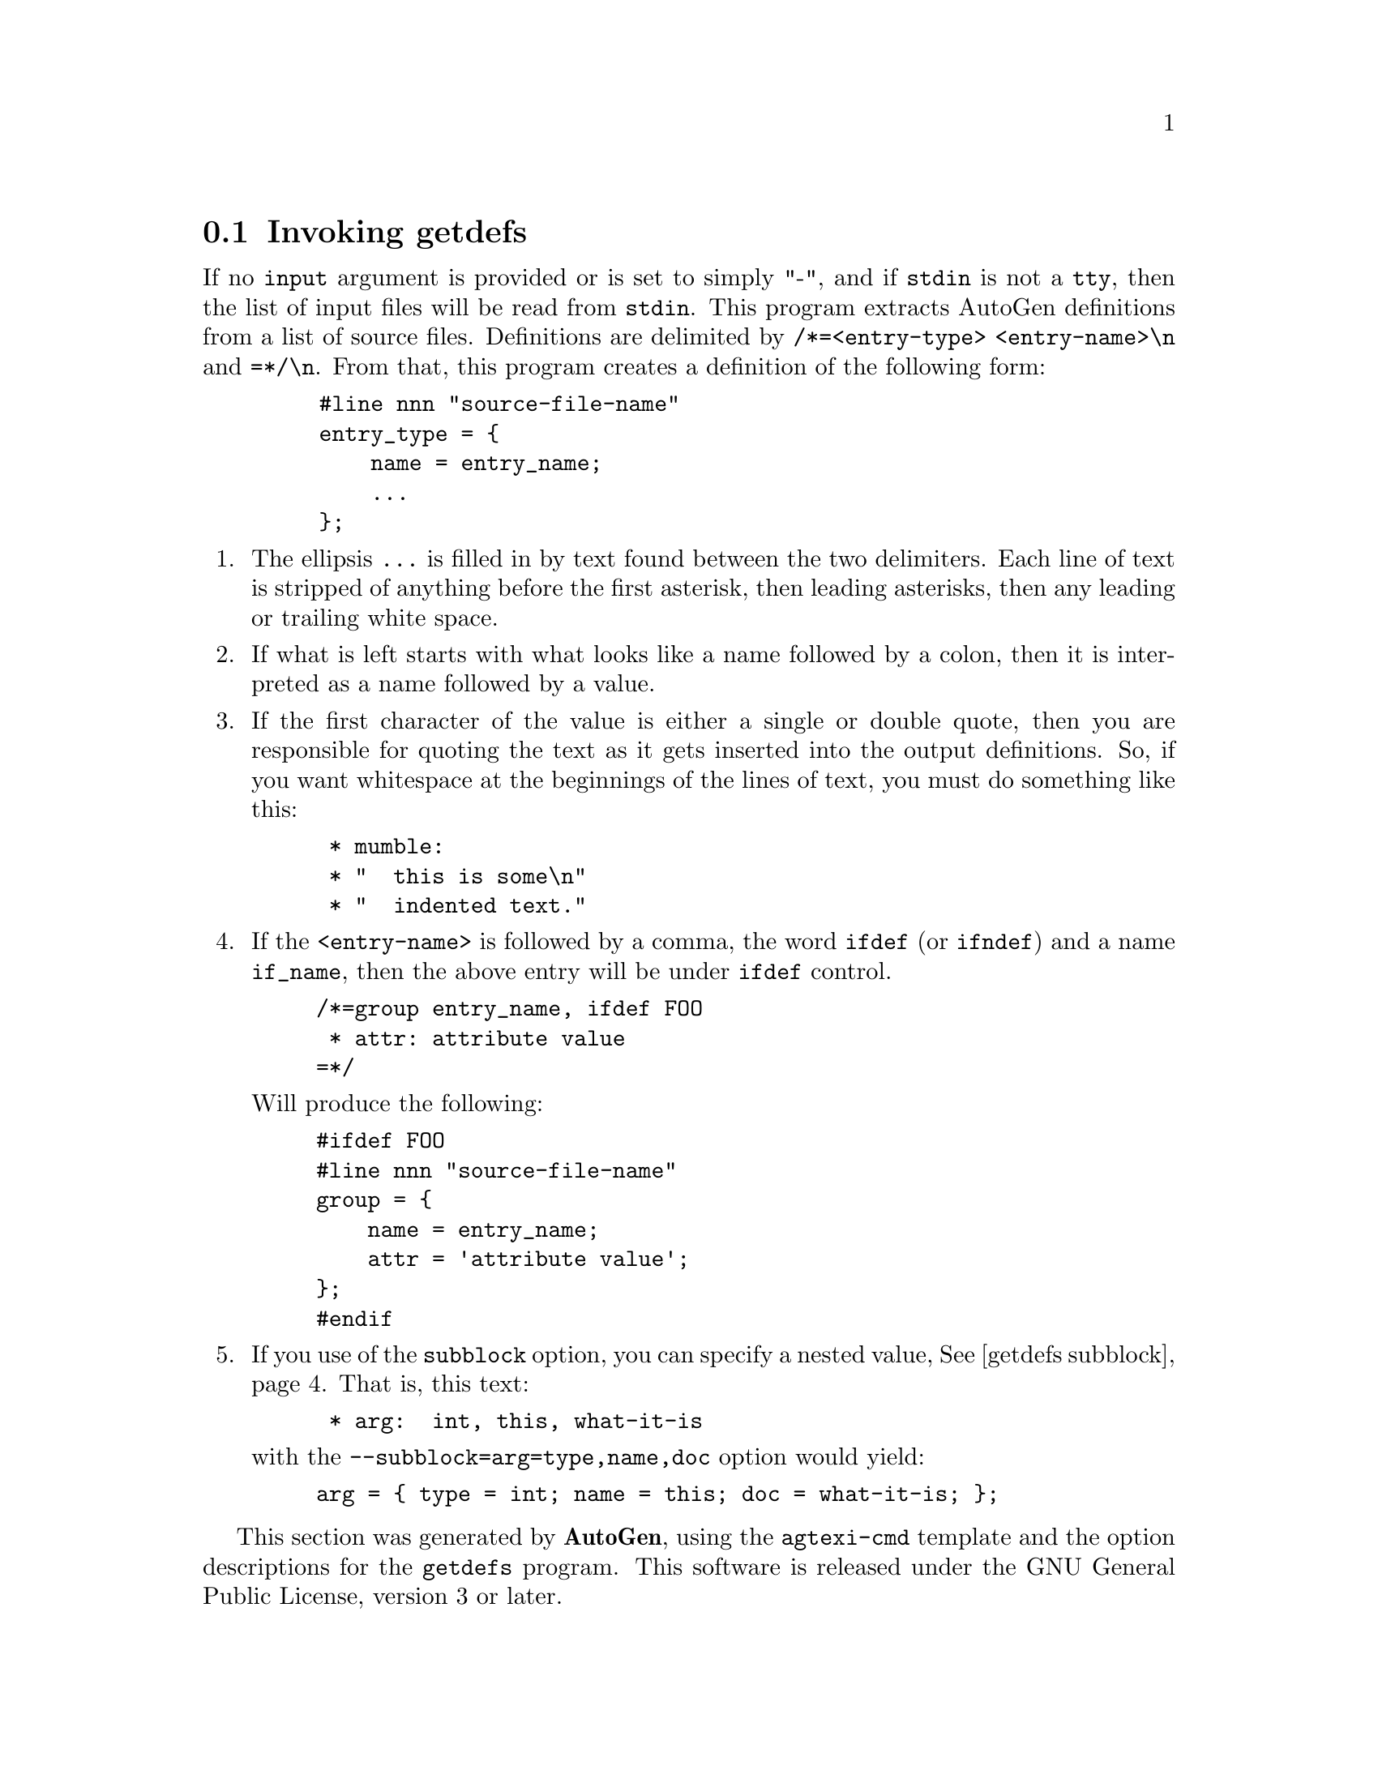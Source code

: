 @node getdefs Invocation
@section Invoking getdefs
@pindex getdefs
@cindex AutoGen Definition Extraction Tool
@ignore
#  -*- buffer-read-only: t -*- vi: set ro:
#
# DO NOT EDIT THIS FILE   (invoke-getdefs.texi)
#
# It has been AutoGen-ed
# From the definitions    ./opts.def
# and the template file   agtexi-cmd
@end ignore

If no @code{input} argument is provided or is set to simply "-", and if
@code{stdin} is not a @code{tty}, then the list of input files will be
read from @code{stdin}.
This program extracts AutoGen definitions from a list of source files.
Definitions are delimited by @code{/*=<entry-type> <entry-name>\n} and
@code{=*/\n}.  From that, this program creates a definition of the following
form:

@example
    #line nnn "source-file-name"
    entry_type = @{
        name = entry_name;
        ...
    @};
@end example

@enumerate
@item
The ellipsis @code{...} is filled in by text found between the two
delimiters.  Each line of text is stripped of anything before the first
asterisk, then leading asterisks, then any leading or trailing white space.

@item
If what is left starts with what looks like a name followed by a colon, then
it is interpreted as a name followed by a value.

@item
If the first character of the value is either a single or double quote, then
you are responsible for quoting the text as it gets inserted into the output
definitions.  So, if you want whitespace at the beginnings of the lines of
text, you must do something like this:

@example
 * mumble:
 * "  this is some\n"
 * "  indented text."
@end example

@item
If the @code{<entry-name>} is followed by a comma, the word @code{ifdef} (or
@code{ifndef}) and a name @code{if_name}, then the above entry will be under
@code{ifdef} control.

@example
/*=group entry_name, ifdef FOO
 * attr: attribute value
=*/
@end example

Will produce the following:

@example
#ifdef FOO
#line nnn "source-file-name"
group = @{
    name = entry_name;
    attr = 'attribute value';
@};
#endif
@end example

@item
If you use of the @code{subblock} option, you can specify a nested
value, @xref{getdefs subblock}.  That is, this text:

@example
 * arg:  int, this, what-it-is
@end example

with the @code{--subblock=arg=type,name,doc} option would yield:

@example
arg = @{ type = int; name = this; doc = what-it-is; @};
@end example
@end enumerate

This section was generated by @strong{AutoGen},
using the @code{agtexi-cmd} template and the option descriptions for the @code{getdefs} program.
This software is released under the GNU General Public License, version 3 or later.

@menu
* getdefs usage::                  getdefs help/usage (@option{help})
* getdefs def-selection::          def-selection options
* getdefs enumerating::            enumerating options
* getdefs doc-insert::             doc-insert options
* getdefs input-files::            input-files options
* getdefs doc-output::             doc-output options
* getdefs config::                 presetting/configuring getdefs
* getdefs exit status::            exit status
* getdefs See Also::               See Also
@end menu

@node getdefs usage
@subsection getdefs help/usage (@option{help})
@cindex getdefs help

This is the automatically generated usage text for getdefs.

The text printed is the same whether selected with the @code{help} option
(@option{help}) or the @code{more-help} option (@option{more-help}).  @code{more-help} will print
the usage text by passing it through a pager program.
@code{more-help} is disabled on platforms without a working
@code{fork(2)} function.  The @code{PAGER} environment variable is
used to select the program, defaulting to @file{more}.  Both will exit
with a status code of 0.

@exampleindent 0
@example
getdefs (GNU AutoGen) - AutoGen Definition Extraction Tool - Ver. 1.5
Usage:  getdefs [ <option-name>[@{=| @}<val>] ]...

Specify which definitions are of interest and what to say about them:

   Arg Option-Name    Description
   Str defs-to-get    Regexp to look for after the "/*="
   Str subblock       subblock definition names
                                - may appear multiple times
   Str listattr       attribute with list of values
                                - may appear multiple times

specify how to number the definitions:

   Arg Option-Name    Description
   opt ordering       Alphabetize or use named file
                                - disabled as '--no-ordering'
                                - enabled by default
   Num first-index    The first index to apply to groups

Definition insertion options:

   Arg Option-Name    Description
   opt filelist       Insert source file names into defs
   Str assign         Global assignments
                                - may appear multiple times
   Str common-assign  Assignments common to all blocks
                                - may appear multiple times
   Str copy           File(s) to copy into definitions
                                - may appear multiple times
   opt srcfile        Insert source file name into each def
   opt linenum        Insert source line number into each def

specify which files to search for markers:

   Arg Option-Name    Description
   Str input          Input file to search for defs
                                - may appear multiple times
                                - default option for unnamed options

Definition output disposition options::

   Arg Option-Name    Description
   Str output         Output file to open
                                - an alternate for 'autogen'
   opt autogen        Invoke AutoGen with defs
                                - disabled as '--no-autogen'
                                - enabled by default
   Str template       Template Name
   Str agarg          AutoGen Argument
                                - prohibits the option 'output'
                                - may appear multiple times
   Str base-name      Base name for output file(s)
                                - prohibits the option 'output'

Version, usage and configuration options:

   Arg Option-Name    Description
   opt version        output version information and exit
   no  help           display extended usage information and exit
   no  more-help      extended usage information passed thru pager
   opt save-opts      save the option state to a config file
   Str load-opts      load options from a config file
                                - disabled as '--no-load-opts'
                                - may appear multiple times

All arguments are named options.
If no 'input' argument is provided or is set to simply "-", and if 'stdin'
is not a 'tty', then the list of input files will be read from 'stdin'.

The following option preset mechanisms are supported:
 - reading file /dev/null
This program extracts AutoGen definitions from a list of source files.
Definitions are delimited by '/*=<entry-type> <entry-name>\n' and '=*/\n'.
Packaged by Bruce (2014-08-30)
Report getdefs bugs to bkorb@@gnu.org
@end example
@exampleindent 4

@node getdefs def-selection
@subsection def-selection options
Specify which definitions are of interest and what to say about them.
@subsubheading defs-to-get option.
@anchor{getdefs defs-to-get}
@cindex getdefs-defs-to-get

This is the ``regexp to look for after the "/*="'' option.
This option takes a string argument @file{reg-ex}.
If you want definitions only from a particular category, or even
with names matching particular patterns, then specify this regular
expression for the text that must follow the @code{/*=}.
@subsubheading subblock option.
@anchor{getdefs subblock}
@cindex getdefs-subblock

This is the ``subblock definition names'' option.
This option takes a string argument @file{sub-def}.

@noindent
This option has some usage constraints.  It:
@itemize @bullet
@item
may appear an unlimited number of times.
@end itemize

This option is used to create shorthand entries for nested definitions.
For example, with:
@table @r
@item using subblock thus
@code{--subblock=arg=argname,type,null}
@item and defining an @code{arg} thus
@code{arg: this, char *}
@item will then expand to:
@code{arg = @{ argname = this; type = "char *"; @};}
@end table
The "this, char *" string is separated at the commas, with the
white space removed.  You may use characters other than commas by
starting the value string with a punctuation character other than
a single or double quote character.  You may also omit intermediate
values by placing the commas next to each other with no intervening
white space.  For example, "+mumble++yes+" will expand to:
@*
@code{arg = @{ argname = mumble; null = "yes"; @};}.
@subsubheading listattr option.
@anchor{getdefs listattr}
@cindex getdefs-listattr

This is the ``attribute with list of values'' option.
This option takes a string argument @file{def}.

@noindent
This option has some usage constraints.  It:
@itemize @bullet
@item
may appear an unlimited number of times.
@end itemize

This option is used to create shorthand entries for definitions
that generally appear several times.  That is, they tend to be
a list of values.  For example, with:
@*
@code{listattr=foo} defined, the text:
@*
@code{foo: this, is, a, multi-list} will then expand to:
@*
@code{foo = 'this', 'is', 'a', 'multi-list';}
@*
The texts are separated by the commas, with the
white space removed.  You may use characters other than commas by
starting the value string with a punctuation character other than
a single or double quote character.
@node getdefs enumerating
@subsection enumerating options
specify how to number the definitions.
@subsubheading ordering option.
@anchor{getdefs ordering}
@cindex getdefs-ordering

This is the ``alphabetize or use named file'' option.
This option takes an optional string argument @file{file-name}.

@noindent
This option has some usage constraints.  It:
@itemize @bullet
@item
can be disabled with --no-ordering.
@item
It is enabled by default.
@end itemize

By default, ordering is alphabetical by the entry name.  Use,
@code{no-ordering} if order is unimportant.  Use @code{ordering}
with no argument to order without case sensitivity.  Use
@code{ordering=<file-name>} if chronological order is important.
getdefs will maintain the text content of @code{file-name}.
@code{file-name} need not exist.
@subsubheading first-index option.
@anchor{getdefs first-index}
@cindex getdefs-first-index

This is the ``the first index to apply to groups'' option.
This option takes a number argument @file{first-index}.
By default, the first occurrence of a named definition will have an
index of zero.  Sometimes, that needs to be a reserved value.  Provide
this option to specify a different starting point.
@node getdefs doc-insert
@subsection doc-insert options
Definition insertion options.
@subsubheading filelist option.
@anchor{getdefs filelist}
@cindex getdefs-filelist

This is the ``insert source file names into defs'' option.
This option takes an optional string argument @file{file}.
Inserts the name of each input file into the output definitions.
If no argument is supplied, the format will be:
@example
infile = '%s';
@end example
If an argument is supplied, that string will be used for the entry
name instead of @var{infile}.
@subsubheading assign option.
@anchor{getdefs assign}
@cindex getdefs-assign

This is the ``global assignments'' option.
This option takes a string argument @file{ag-def}.

@noindent
This option has some usage constraints.  It:
@itemize @bullet
@item
may appear an unlimited number of times.
@end itemize

The argument to each copy of this option will be inserted into
the output definitions, with only a semicolon attached.
@subsubheading common-assign option.
@anchor{getdefs common-assign}
@cindex getdefs-common-assign

This is the ``assignments common to all blocks'' option.
This option takes a string argument @file{ag-def}.

@noindent
This option has some usage constraints.  It:
@itemize @bullet
@item
may appear an unlimited number of times.
@end itemize

The argument to each copy of this option will be inserted into
each output definition, with only a semicolon attached.
@subsubheading copy option.
@anchor{getdefs copy}
@cindex getdefs-copy

This is the ``file(s) to copy into definitions'' option.
This option takes a string argument @file{file}.

@noindent
This option has some usage constraints.  It:
@itemize @bullet
@item
may appear an unlimited number of times.
@end itemize

The content of each file named by these options will be inserted into
the output definitions.
@subsubheading srcfile option.
@anchor{getdefs srcfile}
@cindex getdefs-srcfile

This is the ``insert source file name into each def'' option.
This option takes an optional string argument @file{file}.
Inserts the name of the input file where a definition was found
into the output definition.
If no argument is supplied, the format will be:
@example
srcfile = '%s';
@end example
If an argument is supplied, that string will be used for the entry
name instead of @var{srcfile}.
@subsubheading linenum option.
@anchor{getdefs linenum}
@cindex getdefs-linenum

This is the ``insert source line number into each def'' option.
This option takes an optional string argument @file{def-name}.
Inserts the line number in the input file where a definition
was found into the output definition.
If no argument is supplied, the format will be:
@example
linenum = '%s';
@end example
If an argument is supplied, that string will be used for the entry
name instead of @var{linenum}.
@node getdefs input-files
@subsection input-files options
specify which files to search for markers.
@subsubheading input option.
@anchor{getdefs input}
@cindex getdefs-input

This is the ``input file to search for defs'' option.
This option takes a string argument @file{src-file}.

@noindent
This option has some usage constraints.  It:
@itemize @bullet
@item
may appear an unlimited number of times.
@end itemize

All files that are to be searched for definitions must be named on
the command line or read from @code{stdin}.  If there is only one
@code{input} option and it is the string, "-", then the input file
list is read from @code{stdin}.  If a command line argument is not
an option name and does not contain an assignment operator
(@code{=}), then it defaults to being an input file name.
At least one input file must be specified.
@node getdefs doc-output
@subsection doc-output options
Definition output disposition options:.
@subsubheading output option.
@anchor{getdefs output}
@cindex getdefs-output

This is the ``output file to open'' option.
This option takes a string argument @file{file}.

@noindent
This option has some usage constraints.  It:
@itemize @bullet
@item
is a member of the autogen class of options.
@end itemize

If you are not sending the output to an AutoGen process,
you may name an output file instead.
@subsubheading autogen option.
@anchor{getdefs autogen}
@cindex getdefs-autogen

This is the ``invoke autogen with defs'' option.
This option takes an optional string argument @file{ag-cmd}.

@noindent
This option has some usage constraints.  It:
@itemize @bullet
@item
can be disabled with --no-autogen.
@item
It is enabled by default.
@item
is a member of the autogen class of options.
@end itemize

This is the default output mode.  Specifying @code{no-autogen} is
equivalent to @code{output=-}.  If you supply an argument to this
option, that program will be started as if it were AutoGen and
its standard in will be set to the output definitions of this program.
@subsubheading template option.
@anchor{getdefs template}
@cindex getdefs-template

This is the ``template name'' option.
This option takes a string argument @file{file}.
Specifies the template name to be used for generating the final output.
@subsubheading agarg option.
@anchor{getdefs agarg}
@cindex getdefs-agarg

This is the ``autogen argument'' option.
This option takes a string argument @file{ag-opt}.

@noindent
This option has some usage constraints.  It:
@itemize @bullet
@item
may appear an unlimited number of times.
@item
must not appear in combination with any of the following options:
output.
@end itemize

This is a pass-through argument.  It allows you to specify any
arbitrary argument to be passed to AutoGen.
@subsubheading base-name option.
@anchor{getdefs base-name}
@cindex getdefs-base-name

This is the ``base name for output file(s)'' option.
This option takes a string argument @file{name}.

@noindent
This option has some usage constraints.  It:
@itemize @bullet
@item
must not appear in combination with any of the following options:
output.
@end itemize

When output is going to AutoGen, a base name must either be supplied
or derived.  If this option is not supplied, then it is taken from
the @code{template} option.  If that is not provided either, then
it is set to the base name of the current directory.


@node getdefs config
@subsection presetting/configuring getdefs

Any option that is not marked as @i{not presettable} may be preset by
loading values from configuration ("rc" or "ini") files.


@noindent
@code{libopts} will search in @file{/dev/null} for configuration (option) data.
If this is a plain file, it is simply processed.
If it is a directory, then a file named @file{.getdefsrc} is searched for within that directory.

Configuration files may be in a wide variety of formats.
The basic format is an option name followed by a value (argument) on the
same line.  Values may be separated from the option name with a colon,
equal sign or simply white space.  Values may be continued across multiple
lines by escaping the newline with a backslash.

Multiple programs may also share the same initialization file.
Common options are collected at the top, followed by program specific
segments.  The segments are separated by lines like:
@example
[GETDEFS]
@end example
@noindent
or by
@example
<?program getdefs>
@end example
@noindent
Do not mix these styles within one configuration file.

Compound values and carefully constructed string values may also be
specified using XML syntax:
@example
<option-name>
   <sub-opt>...&lt;...&gt;...</sub-opt>
</option-name>
@end example
@noindent
yielding an @code{option-name.sub-opt} string value of
@example
"...<...>..."
@end example
@code{AutoOpts} does not track suboptions.  You simply note that it is a
hierarchicly valued option.  @code{AutoOpts} does provide a means for searching
the associated name/value pair list (see: optionFindValue).

The command line options relating to configuration and/or usage help are:

@subsubheading version

Print the program version to standard out, optionally with licensing
information, then exit 0.  The optional argument specifies how much licensing
detail to provide.  The default is to print just the version.  The licensing infomation may be selected with an option argument.
Only the first letter of the argument is examined:

@table @samp
@item version
Only print the version.  This is the default.
@item copyright
Name the copyright usage licensing terms.
@item verbose
Print the full copyright usage licensing terms.
@end table

@node getdefs exit status
@subsection getdefs exit status

One of the following exit values will be returned:
@table @samp
@item 0 (EXIT_SUCCESS)
Successful program execution.
@item 1 (EXIT_FAILURE)
The operation failed or the command syntax was not valid.
@item 66 (EX_NOINPUT)
A specified configuration file could not be loaded.
@item 70 (EX_SOFTWARE)
libopts had an internal operational error.  Please report
it to autogen-users@@lists.sourceforge.net.  Thank you.
@end table
@node getdefs See Also
@subsection getdefs See Also
This program is documented more fully in the Getdefs section
of the Add-On chapter in the @code{AutoGen} Info system documentation.
